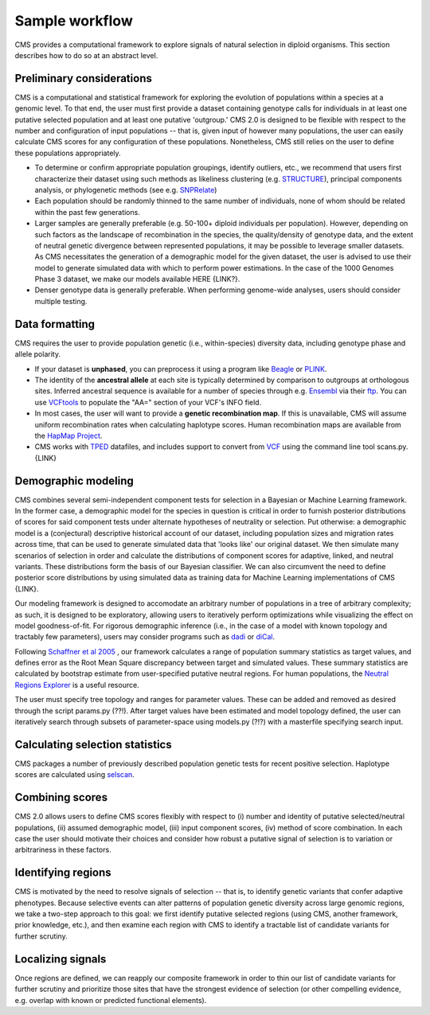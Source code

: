 Sample workflow
=============================================================

CMS provides a computational framework to explore signals of natural selection in diploid organisms. This section describes how to do so at an abstract level. 

Preliminary considerations
-------------------

CMS is a computational and statistical framework for exploring the evolution of populations within a species at a genomic level. To that end, the user must first provide a dataset containing genotype calls for individuals in at least one putative selected population and at least one putative 'outgroup.' CMS 2.0 is designed to be flexible with respect to the number and configuration of input populations -- that is, given input of however many populations, the user can easily calculate CMS scores for any configuration of these populations. Nonetheless, CMS still relies on the user to define these populations appropriately. 

- To determine or confirm appropriate population groupings, identify outliers, etc., we recommend that users first characterize their dataset using such methods as likeliness clustering (e.g. `STRUCTURE <http://pritchardlab.stanford.edu/structure.html>`_), principal components analysis, or phylogenetic methods (see e.g. `SNPRelate <https://github.com/zhengxwen/SNPRelate>`_)
- Each population should be randomly thinned to the same number of individuals, none of whom should be related within the past few generations.
- Larger samples are generally preferable (e.g. 50-100+ diploid individuals per population). However, depending on such factors as the landscape of recombination in the species, the quality/density of genotype data, and the extent of neutral genetic divergence between represented populations, it may be possible to leverage smaller datasets. As CMS necessitates the generation of a demographic model for the given dataset, the user is advised to use their model to generate simulated data with which to perform power estimations. In the case of the 1000 Genomes Phase 3 dataset, we make our models available HERE {LINK?}.
- Denser genotype data is generally preferable. When performing genome-wide analyses, users should consider multiple testing.

Data formatting
-------------------

CMS requires the user to provide population genetic (i.e., within-species) diversity data, including genotype phase and allele polarity. 

- If your dataset is **unphased**, you can preprocess it using a program like `Beagle <https://faculty.washington.edu/browning/beagle/beagle.html>`_ or `PLINK <https://pngu.mgh.harvard.edu/~purcell/plink/>`_. 
- The identity of the **ancestral allele** at each site is typically determined by comparison to outgroups at orthologous sites. Inferred ancestral sequence is available for a number of species through e.g. `Ensembl <http://ensembl.org>`_ via their `ftp <ftp://ftp.ensembl.org/pub/release-84/fasta/ancestral_alleles/>`_. You can use `VCFtools <https://github.com/vcftools/vcftools.github.io>`_ to populate the "AA=" section of your VCF's INFO field.
- In most cases, the user will want to provide a **genetic recombination map**. If this is unavailable, CMS will assume uniform recombination rates when calculating haplotype scores. Human recombination maps are available from the `HapMap Project <http://hapmap.ncbi.nlm.nih.gov/downloads/recombination/>`_.
- CMS works with `TPED <http://varianttools.sourceforge.net/Format/Tped>`_ datafiles, and includes support to convert from `VCF <http://samtools.github.io/hts-specs/VCFv4.3.pdf>`_ using the command line tool scans.py. {LINK}

Demographic modeling
-------------------

CMS combines several semi-independent component tests for selection in a Bayesian or Machine Learning framework. In the former case, a demographic model for the species in question is critical in order to furnish posterior distributions of scores for said component tests under alternate hypotheses of neutrality or selection. Put otherwise: a demographic model is a (conjectural) descriptive historical account of our dataset, including population sizes and migration rates across time, that can be used to generate simulated data that 'looks like' our original dataset. We then simulate many scenarios of selection in order and calculate the distributions of component scores for adaptive, linked, and neutral variants. These distributions form the basis of our Bayesian classifier. We can also circumvent the need to define posterior score distributions by using simulated data as training data for Machine Learning implementations of CMS {LINK}. 

Our modeling framework is designed to accomodate an arbitrary number of populations in a tree of arbitrary complexity; as such, it is designed to be exploratory, allowing users to iteratively perform optimizations while visualizing the effect on model goodness-of-fit. For rigorous demographic inference (i.e., in the case of a model with known topology and tractably few parameters), users may consider programs such as `dadi <https://bitbucket.org/gutenkunstlab/dadi>`_ or `diCal <https://sourceforge.net/projects/dical2/>`_. 

Following `Schaffner et al 2005 <http://www.ncbi.nlm.nih.gov/pubmed/16251467>`_ , our framework calculates a range of population summary statistics as target values, and defines error as the Root Mean Square discrepancy between target and simulated values. These summary statistics are calculated by bootstrap estimate from user-specified putative neutral regions. For human populations, the `Neutral Regions Explorer <http://nre.cb.bscb.cornell.edu/nre/>`_ is a useful resource.

The user must specify tree topology and ranges for parameter values. These can be added and removed as desired through the script params.py (??!). After target values have been estimated and model topology defined, the user can iteratively search through subsets of parameter-space using models.py (?!?) with a masterfile specifying search input. 

Calculating selection statistics
-------------------

CMS packages a number of previously described population genetic tests for recent positive selection. Haplotype scores are calculated using `selscan <https://github.com/szpiech/selscan/>`_. 

Combining scores
-------------------

CMS 2.0 allows users to define CMS scores flexibly with respect to (i) number and identity of putative selected/neutral populations, (ii) assumed demographic model, (iii) input component scores, (iv) method of score combination. In each case the user should motivate their choices and consider how robust a putative signal of selection is to variation or arbitrariness in these factors.

Identifying regions
-------------------

CMS is motivated by the need to resolve signals of selection -- that is, to identify genetic variants that confer adaptive phenotypes. Because selective events can alter patterns of population genetic diversity across large genomic regions, we take a two-step approach to this goal: we first identify putative selected regions (using CMS, another framework, prior knowledge, etc.), and then examine each region with CMS to identify a tractable list of candidate variants for further scrutiny.

Localizing signals
-------------------

Once regions are defined, we can reapply our composite framework in order to thin our list of candidate variants for further scrutiny and prioritize those sites that have the strongest evidence of selection (or other compelling evidence, e.g. overlap with known or predicted functional elements).